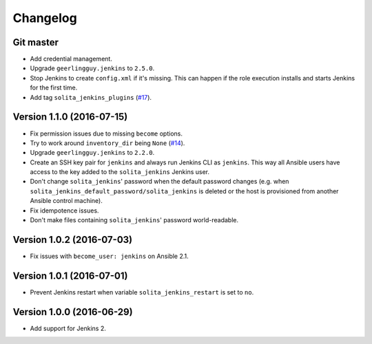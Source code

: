=========
Changelog
=========

----------
Git master
----------

- Add credential management.

- Upgrade ``geerlingguy.jenkins`` to ``2.5.0``.

- Stop Jenkins to create ``config.xml`` if it's missing. This can happen if the
  role execution installs and starts Jenkins for the first time.

- Add tag ``solita_jenkins_plugins`` (`#17`_).

--------------------------
Version 1.1.0 (2016-07-15)
--------------------------

- Fix permission issues due to missing ``become`` options.

- Try to work around ``inventory_dir`` being ``None`` (`#14`_).

- Upgrade ``geerlingguy.jenkins`` to ``2.2.0``.

- Create an SSH key pair for ``jenkins`` and always run Jenkins CLI as
  ``jenkins``. This way all Ansible users have access to the key added to the
  ``solita_jenkins`` Jenkins user.

- Don't change ``solita_jenkins``' password when the default password changes
  (e.g. when ``solita_jenkins_default_password/solita_jenkins`` is deleted or
  the host is provisioned from another Ansible control machine).

- Fix idempotence issues.

- Don't make files containing ``solita_jenkins``' password world-readable.

--------------------------
Version 1.0.2 (2016-07-03)
--------------------------

- Fix issues with ``become_user: jenkins`` on Ansible 2.1.

--------------------------
Version 1.0.1 (2016-07-01)
--------------------------

- Prevent Jenkins restart when variable ``solita_jenkins_restart`` is set to
  ``no``.

--------------------------
Version 1.0.0 (2016-06-29)
--------------------------

- Add support for Jenkins 2.

.. _#14: https://github.com/solita/ansible-role-solita.jenkins/issues/14
.. _#17: https://github.com/solita/ansible-role-solita.jenkins/issues/17
